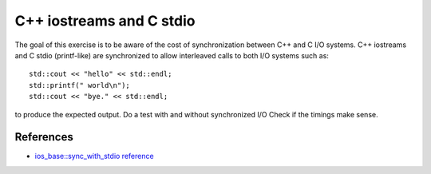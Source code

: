 C++ iostreams and C stdio
=========================

The goal of this exercise is to be aware of the cost of synchronization
between C++ and C I/O systems.  C++ iostreams and C stdio (printf-like) are
synchronized to allow interleaved calls to both I/O systems such as::

  std::cout << "hello" << std::endl;
  std::printf(" world\n");
  std::cout << "bye." << std::endl;

to produce the expected output.  Do a test with and without synchronized I/O
Check if the timings make sense.

References
----------

* `ios_base::sync_with_stdio reference
  <http://www.cplusplus.com/reference/iostream/ios_base/sync_with_stdio/>`_
